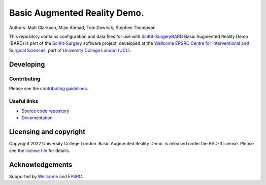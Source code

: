Basic Augmented Reality Demo.
===============================

.. image:: https://github.com/SciKit-Surgery/scikit-surgerybard/raw/master/sksbard_logo.png
   :height: 128px
   :width: 128px
   :target: https://github.com/SciKit-Surgery/bard-data
   :alt: Logo

.. image:: https://img.shields.io/badge/Video-BARD-blueviolet
   :target: https://youtu.be/frviS--x5y4
   :alt: SciKit-SurgeryBARD Demonstration on YouTube

.. image:: https://img.shields.io/badge/Cite-SciKit--Surgery-informational
   :target: https://doi.org/10.1007/s11548-020-02180-5
   :alt: The SciKit-Surgery paper

.. image:: https://img.shields.io/twitter/follow/scikit_surgery?style=social
   :target: https://twitter.com/scikit_surgery?ref_src=twsrc%5Etfw
   :alt: Follow scikit_surgery on twitter


Authors: Matt Clarkson, Mian Ahmad, Tom Dowrick, Stephen Thompson

This repository contains configuration and data files for use with `SciKit-SurgeryBARD`_
Basic Augmented Reality Demo (BARD) is part of the `SciKit-Surgery`_ software project, developed at the `Wellcome EPSRC Centre for Interventional and Surgical Sciences`_, part of `University College London (UCL)`_.

Developing
----------

Contributing
^^^^^^^^^^^^

Please see the `contributing guidelines`_.


Useful links
^^^^^^^^^^^^

* `Source code repository`_
* `Documentation`_


Licensing and copyright
-----------------------

Copyright 2022 University College London.
Basic Augmented Reality Demo. is released under the BSD-3 license. Please see the `license file`_ for details.


Acknowledgements
----------------

Supported by `Wellcome`_ and `EPSRC`_.


.. _`Wellcome EPSRC Centre for Interventional and Surgical Sciences`: http://www.ucl.ac.uk/weiss
.. _`source code repository`: https://github.com/SciKit-Surgery/scikit-surgerybard
.. _`Documentation`: https://scikit-surgerybard.readthedocs.io
.. _`SciKit-Surgery`: https://github.com/SciKit-Surgery/scikit-surgery/
.. _`SciKit-SurgeryBARD`: https://github.com/SciKit-Surgery/scikit-surgerybard/
.. _`University College London (UCL)`: http://www.ucl.ac.uk/
.. _`Wellcome`: https://wellcome.ac.uk/
.. _`EPSRC`: https://www.epsrc.ac.uk/
.. _`contributing guidelines`: https://github.com/SciKit-Surgery/scikit-surgerybard/blob/master/CONTRIBUTING.rst
.. _`license file`: https://github.com/SciKit-Surgery/bard-data/blob/master/LICENSE

